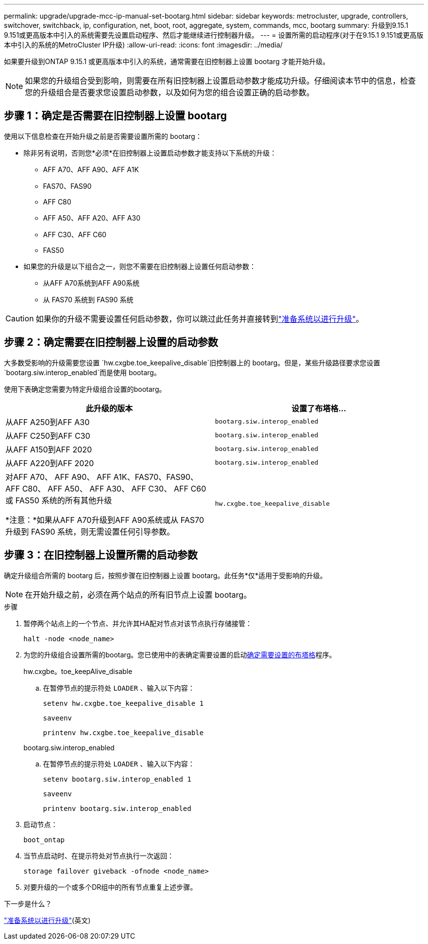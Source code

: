 ---
permalink: upgrade/upgrade-mcc-ip-manual-set-bootarg.html 
sidebar: sidebar 
keywords: metrocluster, upgrade, controllers, switchover, switchback, ip, configuration, net, boot, root, aggregate, system, commands, mcc, bootarg 
summary: 升级到9.15.1 9.151或更高版本中引入的系统需要先设置启动程序、然后才能继续进行控制器升级。 
---
= 设置所需的启动程序(对于在9.15.1 9.151或更高版本中引入的系统的MetroCluster IP升级)
:allow-uri-read: 
:icons: font
:imagesdir: ../media/


[role="lead"]
如果要升级到ONTAP 9.15.1 或更高版本中引入的系统，通常需要在旧控制器上设置 bootarg 才能开始升级。


NOTE: 如果您的升级组合受到影响，则需要在所有旧控制器上设置启动参数才能成功升级。仔细阅读本节中的信息，检查您的升级组合是否要求您设置启动参数，以及如何为您的组合设置正确的启动参数。



== 步骤 1：确定是否需要在旧控制器上设置 bootarg

使用以下信息检查在开始升级之前是否需要设置所需的 bootarg：

* 除非另有说明，否则您*必须*在旧控制器上设置启动参数才能支持以下系统的升级：
+
** AFF A70、AFF A90、AFF A1K
** FAS70、FAS90
** AFF C80
** AFF A50、AFF A20、AFF A30
** AFF C30、AFF C60
** FAS50


* 如果您的升级是以下组合之一，则您不需要在旧控制器上设置任何启动参数：
+
** 从AFF A70系统到AFF A90系统
** 从 FAS70 系统到 FAS90 系统





CAUTION: 如果你的升级不需要设置任何启动参数，你可以跳过此任务并直接转到link:upgrade-mcc-ip-prepare-system.html["准备系统以进行升级"]。



== 步骤 2：确定需要在旧控制器上设置的启动参数

大多数受影响的升级需要您设置 `hw.cxgbe.toe_keepalive_disable`旧控制器上的 bootarg。但是，某些升级路径要求您设置 `bootarg.siw.interop_enabled`而是使用 bootarg。

使用下表确定您需要为特定升级组合设置的bootarg。

[cols="2*"]
|===
| 此升级的版本 | 设置了布塔格... 


| 从AFF A250到AFF A30 | `bootarg.siw.interop_enabled` 


| 从AFF C250到AFF C30 | `bootarg.siw.interop_enabled` 


| 从AFF A150到AFF 2020 | `bootarg.siw.interop_enabled` 


| 从AFF A220到AFF 2020 | `bootarg.siw.interop_enabled` 


 a| 
对AFF A70、 AFF A90、 AFF A1K、FAS70、FAS90、 AFF C80、 AFF A50、 AFF A30、 AFF C30、 AFF C60 或 FAS50 系统的所有其他升级

*注意：*如果从AFF A70升级到AFF A90系统或从 FAS70 升级到 FAS90 系统，则无需设置任何引导参数。
| `hw.cxgbe.toe_keepalive_disable` 
|===


== 步骤 3：在旧控制器上设置所需的启动参数

确定升级组合所需的 bootarg 后，按照步骤在旧控制器上设置 bootarg。此任务*仅*适用于受影响的升级。


NOTE: 在开始升级之前，必须在两个站点的所有旧节点上设置 bootarg。

.步骤
. 暂停两个站点上的一个节点、并允许其HA配对节点对该节点执行存储接管：
+
`halt  -node <node_name>`

. 为您的升级组合设置所需的bootarg。您已使用中的表确定需要设置的启动<<upgrade_paths_bootarg_manual,确定需要设置的布塔格>>程序。
+
[role="tabbed-block"]
====
.hw.cxgbe。toe_keepAlive_disable
--
.. 在暂停节点的提示符处 `LOADER` 、输入以下内容：
+
`setenv hw.cxgbe.toe_keepalive_disable 1`

+
`saveenv`

+
`printenv hw.cxgbe.toe_keepalive_disable`



--
.bootarg.siw.interop_enabled
--
.. 在暂停节点的提示符处 `LOADER` 、输入以下内容：
+
`setenv bootarg.siw.interop_enabled 1`

+
`saveenv`

+
`printenv bootarg.siw.interop_enabled`



--
====
. 启动节点：
+
`boot_ontap`

. 当节点启动时、在提示符处对节点执行一次返回：
+
`storage failover giveback -ofnode <node_name>`

. 对要升级的一个或多个DR组中的所有节点重复上述步骤。


.下一步是什么？
link:upgrade-mcc-ip-prepare-system.html["准备系统以进行升级"](英文)
